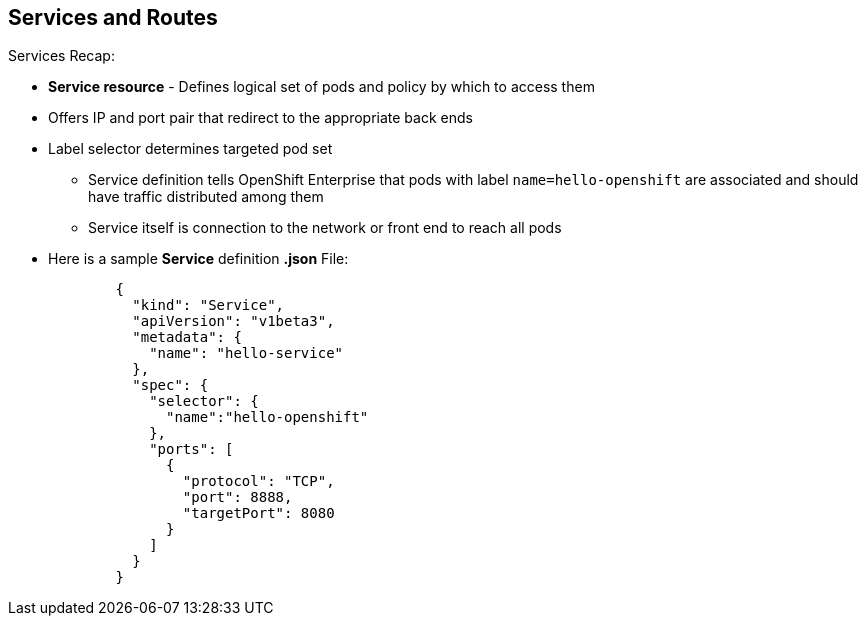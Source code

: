 == Services and Routes
:noaudio:

.Services Recap:

* *Service resource* - Defines logical set of pods and policy by which to access them
* Offers IP and port pair that redirect to the appropriate back ends
* Label selector determines targeted pod set
** Service definition tells OpenShift Enterprise that pods with label `name=hello-openshift` are associated and should have traffic distributed among them
** Service itself is connection to the network or front end to reach all pods
* Here is a sample *Service* definition *.json* File:
+
[source,json]
----
	{
	  "kind": "Service",
	  "apiVersion": "v1beta3",
	  "metadata": {
	    "name": "hello-service"
	  },
	  "spec": {
	    "selector": {
	      "name":"hello-openshift"
	    },
	    "ports": [
	      {
	        "protocol": "TCP",
	        "port": 8888,
	        "targetPort": 8080
	      }
	    ]
	  }
	}
----


ifdef::showscript[]

=== Transcript

A *service* resource is an abstraction that defines a logical set of pods and a policy that you use to access the pods. The service offers clients an IP and port pair that, when accessed, redirect to the appropriate back ends.

A label selector determines the set of targeted pods.

The definition of the service tells OpenShift Enterprise that any pods with the label `name=hello-openshift` are associated and should have traffic distributed among them.

The service itself is the connection to the network, or front end, to reach all of the pods, though it does not route traffic itself.


endif::showscript[]






